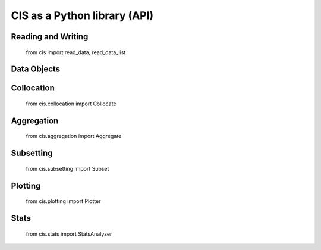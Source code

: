 =============================
CIS as a Python library (API)
=============================

Reading and Writing
===================
    from cis import read_data, read_data_list


Data Objects
============


Collocation
===========
    from cis.collocation import Collocate

Aggregation
===========
    from cis.aggregation import Aggregate

Subsetting
==========
    from cis.subsetting import Subset

Plotting
========
    from cis.plotting import Plotter

Stats
=====
    from cis.stats import StatsAnalyzer

